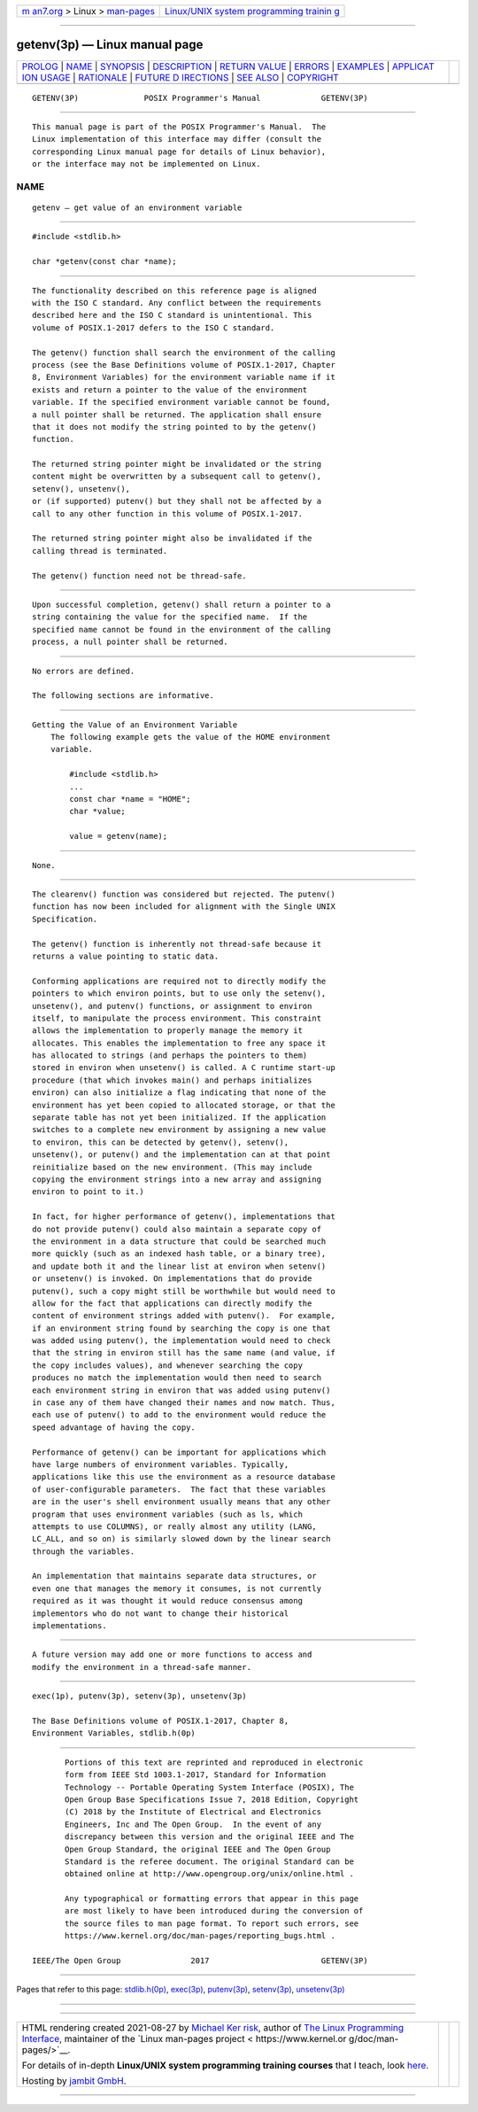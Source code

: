 .. container:: page-top

.. container:: nav-bar

   +----------------------------------+----------------------------------+
   | `m                               | `Linux/UNIX system programming   |
   | an7.org <../../../index.html>`__ | trainin                          |
   | > Linux >                        | g <http://man7.org/training/>`__ |
   | `man-pages <../index.html>`__    |                                  |
   +----------------------------------+----------------------------------+

--------------

getenv(3p) — Linux manual page
==============================

+-----------------------------------+-----------------------------------+
| `PROLOG <#PROLOG>`__ \|           |                                   |
| `NAME <#NAME>`__ \|               |                                   |
| `SYNOPSIS <#SYNOPSIS>`__ \|       |                                   |
| `DESCRIPTION <#DESCRIPTION>`__ \| |                                   |
| `RETURN VALUE <#RETURN_VALUE>`__  |                                   |
| \| `ERRORS <#ERRORS>`__ \|        |                                   |
| `EXAMPLES <#EXAMPLES>`__ \|       |                                   |
| `APPLICAT                         |                                   |
| ION USAGE <#APPLICATION_USAGE>`__ |                                   |
| \| `RATIONALE <#RATIONALE>`__ \|  |                                   |
| `FUTURE D                         |                                   |
| IRECTIONS <#FUTURE_DIRECTIONS>`__ |                                   |
| \| `SEE ALSO <#SEE_ALSO>`__ \|    |                                   |
| `COPYRIGHT <#COPYRIGHT>`__        |                                   |
+-----------------------------------+-----------------------------------+
| .. container:: man-search-box     |                                   |
+-----------------------------------+-----------------------------------+

::

   GETENV(3P)              POSIX Programmer's Manual             GETENV(3P)


-----------------------------------------------------

::

          This manual page is part of the POSIX Programmer's Manual.  The
          Linux implementation of this interface may differ (consult the
          corresponding Linux manual page for details of Linux behavior),
          or the interface may not be implemented on Linux.

NAME
-------------------------------------------------

::

          getenv — get value of an environment variable


---------------------------------------------------------

::

          #include <stdlib.h>

          char *getenv(const char *name);


---------------------------------------------------------------

::

          The functionality described on this reference page is aligned
          with the ISO C standard. Any conflict between the requirements
          described here and the ISO C standard is unintentional. This
          volume of POSIX.1‐2017 defers to the ISO C standard.

          The getenv() function shall search the environment of the calling
          process (see the Base Definitions volume of POSIX.1‐2017, Chapter
          8, Environment Variables) for the environment variable name if it
          exists and return a pointer to the value of the environment
          variable. If the specified environment variable cannot be found,
          a null pointer shall be returned. The application shall ensure
          that it does not modify the string pointed to by the getenv()
          function.

          The returned string pointer might be invalidated or the string
          content might be overwritten by a subsequent call to getenv(),
          setenv(), unsetenv(),
          or (if supported) putenv() but they shall not be affected by a
          call to any other function in this volume of POSIX.1‐2017.

          The returned string pointer might also be invalidated if the
          calling thread is terminated.

          The getenv() function need not be thread-safe.


-----------------------------------------------------------------

::

          Upon successful completion, getenv() shall return a pointer to a
          string containing the value for the specified name.  If the
          specified name cannot be found in the environment of the calling
          process, a null pointer shall be returned.


-----------------------------------------------------

::

          No errors are defined.

          The following sections are informative.


---------------------------------------------------------

::

      Getting the Value of an Environment Variable
          The following example gets the value of the HOME environment
          variable.

              #include <stdlib.h>
              ...
              const char *name = "HOME";
              char *value;

              value = getenv(name);


---------------------------------------------------------------------------

::

          None.


-----------------------------------------------------------

::

          The clearenv() function was considered but rejected. The putenv()
          function has now been included for alignment with the Single UNIX
          Specification.

          The getenv() function is inherently not thread-safe because it
          returns a value pointing to static data.

          Conforming applications are required not to directly modify the
          pointers to which environ points, but to use only the setenv(),
          unsetenv(), and putenv() functions, or assignment to environ
          itself, to manipulate the process environment. This constraint
          allows the implementation to properly manage the memory it
          allocates. This enables the implementation to free any space it
          has allocated to strings (and perhaps the pointers to them)
          stored in environ when unsetenv() is called. A C runtime start-up
          procedure (that which invokes main() and perhaps initializes
          environ) can also initialize a flag indicating that none of the
          environment has yet been copied to allocated storage, or that the
          separate table has not yet been initialized. If the application
          switches to a complete new environment by assigning a new value
          to environ, this can be detected by getenv(), setenv(),
          unsetenv(), or putenv() and the implementation can at that point
          reinitialize based on the new environment. (This may include
          copying the environment strings into a new array and assigning
          environ to point to it.)

          In fact, for higher performance of getenv(), implementations that
          do not provide putenv() could also maintain a separate copy of
          the environment in a data structure that could be searched much
          more quickly (such as an indexed hash table, or a binary tree),
          and update both it and the linear list at environ when setenv()
          or unsetenv() is invoked. On implementations that do provide
          putenv(), such a copy might still be worthwhile but would need to
          allow for the fact that applications can directly modify the
          content of environment strings added with putenv().  For example,
          if an environment string found by searching the copy is one that
          was added using putenv(), the implementation would need to check
          that the string in environ still has the same name (and value, if
          the copy includes values), and whenever searching the copy
          produces no match the implementation would then need to search
          each environment string in environ that was added using putenv()
          in case any of them have changed their names and now match. Thus,
          each use of putenv() to add to the environment would reduce the
          speed advantage of having the copy.

          Performance of getenv() can be important for applications which
          have large numbers of environment variables. Typically,
          applications like this use the environment as a resource database
          of user-configurable parameters.  The fact that these variables
          are in the user's shell environment usually means that any other
          program that uses environment variables (such as ls, which
          attempts to use COLUMNS), or really almost any utility (LANG,
          LC_ALL, and so on) is similarly slowed down by the linear search
          through the variables.

          An implementation that maintains separate data structures, or
          even one that manages the memory it consumes, is not currently
          required as it was thought it would reduce consensus among
          implementors who do not want to change their historical
          implementations.


---------------------------------------------------------------------------

::

          A future version may add one or more functions to access and
          modify the environment in a thread-safe manner.


---------------------------------------------------------

::

          exec(1p), putenv(3p), setenv(3p), unsetenv(3p)

          The Base Definitions volume of POSIX.1‐2017, Chapter 8,
          Environment Variables, stdlib.h(0p)


-----------------------------------------------------------

::

          Portions of this text are reprinted and reproduced in electronic
          form from IEEE Std 1003.1-2017, Standard for Information
          Technology -- Portable Operating System Interface (POSIX), The
          Open Group Base Specifications Issue 7, 2018 Edition, Copyright
          (C) 2018 by the Institute of Electrical and Electronics
          Engineers, Inc and The Open Group.  In the event of any
          discrepancy between this version and the original IEEE and The
          Open Group Standard, the original IEEE and The Open Group
          Standard is the referee document. The original Standard can be
          obtained online at http://www.opengroup.org/unix/online.html .

          Any typographical or formatting errors that appear in this page
          are most likely to have been introduced during the conversion of
          the source files to man page format. To report such errors, see
          https://www.kernel.org/doc/man-pages/reporting_bugs.html .

   IEEE/The Open Group               2017                        GETENV(3P)

--------------

Pages that refer to this page:
`stdlib.h(0p) <../man0/stdlib.h.0p.html>`__, 
`exec(3p) <../man3/exec.3p.html>`__, 
`putenv(3p) <../man3/putenv.3p.html>`__, 
`setenv(3p) <../man3/setenv.3p.html>`__, 
`unsetenv(3p) <../man3/unsetenv.3p.html>`__

--------------

--------------

.. container:: footer

   +-----------------------+-----------------------+-----------------------+
   | HTML rendering        |                       | |Cover of TLPI|       |
   | created 2021-08-27 by |                       |                       |
   | `Michael              |                       |                       |
   | Ker                   |                       |                       |
   | risk <https://man7.or |                       |                       |
   | g/mtk/index.html>`__, |                       |                       |
   | author of `The Linux  |                       |                       |
   | Programming           |                       |                       |
   | Interface <https:     |                       |                       |
   | //man7.org/tlpi/>`__, |                       |                       |
   | maintainer of the     |                       |                       |
   | `Linux man-pages      |                       |                       |
   | project <             |                       |                       |
   | https://www.kernel.or |                       |                       |
   | g/doc/man-pages/>`__. |                       |                       |
   |                       |                       |                       |
   | For details of        |                       |                       |
   | in-depth **Linux/UNIX |                       |                       |
   | system programming    |                       |                       |
   | training courses**    |                       |                       |
   | that I teach, look    |                       |                       |
   | `here <https://ma     |                       |                       |
   | n7.org/training/>`__. |                       |                       |
   |                       |                       |                       |
   | Hosting by `jambit    |                       |                       |
   | GmbH                  |                       |                       |
   | <https://www.jambit.c |                       |                       |
   | om/index_en.html>`__. |                       |                       |
   +-----------------------+-----------------------+-----------------------+

--------------

.. container:: statcounter

   |Web Analytics Made Easy - StatCounter|

.. |Cover of TLPI| image:: https://man7.org/tlpi/cover/TLPI-front-cover-vsmall.png
   :target: https://man7.org/tlpi/
.. |Web Analytics Made Easy - StatCounter| image:: https://c.statcounter.com/7422636/0/9b6714ff/1/
   :class: statcounter
   :target: https://statcounter.com/

